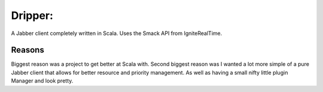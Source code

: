 =========
Dripper:
=========
A Jabber client completely written in Scala.
Uses the Smack API from IgniteRealTime.

Reasons
=======
Biggest reason was a project to get better at Scala with.
Second biggest reason was I wanted a lot more simple of a pure Jabber client
that allows for better resource and priority management.
As well as having a small nifty little plugin Manager and look pretty.
